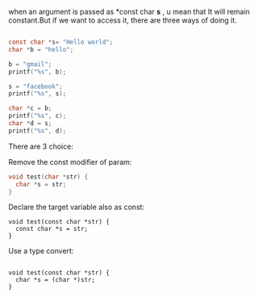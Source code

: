 when an argument is passed as *const char *s* , u mean that It will remain constant.But if we want to access it,
there are three ways of doing it.

#+BEGIN_SRC c

   const char *s= "Hello world";
   char *b = "hello";
   
   b = "gmail";
   printf("%s", b);
   
   s = "facebook";
   printf("%s", s);
   
   char *c = b;
   printf("%s", c);
   char *d = s;
   printf("%s", d);
#+END_SRC

There are 3 choice:

 Remove the const modifier of param:

#+BEGIN_SRC c
void test(char *str) {
  char *s = str;
}
#+END_SRC

 Declare the target variable also as const:

#+BEGIN_SRC 
void test(const char *str) {
  const char *s = str;
}
#+END_SRC

 Use a type convert:

#+BEGIN_SRC 

void test(const char *str) {
  char *s = (char *)str;
}
#+END_SRC

